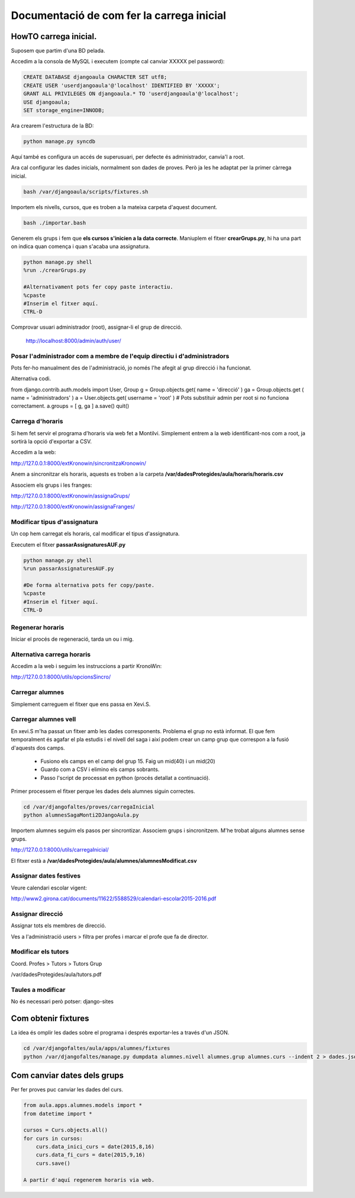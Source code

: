 ==================================================
Documentació de com fer la carrega inicial
==================================================

.. index:: índex

HowTO carrega inicial.
========================

Suposem que partim d'una BD pelada.

Accedim a la consola de MySQL i executem (compte cal canviar XXXXX pel password):

.. code:: sql

    CREATE DATABASE djangoaula CHARACTER SET utf8;
    CREATE USER 'userdjangoaula'@'localhost' IDENTIFIED BY 'XXXXX';
    GRANT ALL PRIVILEGES ON djangoaula.* TO 'userdjangoaula'@'localhost';
    USE djangoaula;
    SET storage_engine=INNODB;

Ara crearem l'estructura de la BD:

.. code:: bash
    
    python manage.py syncdb

Aquí també es configura un accés de superusuari, per defecte és administrador, canvia'l a root.

Ara cal configurar les dades inicials, normalment son dades de proves. Però ja les he adaptat per la primer càrrega inicial.

.. code:: bash
    
    bash /var/djangoaula/scripts/fixtures.sh

Importem els nivells, cursos, que es troben a la mateixa carpeta d'aquest document.

.. code:: bash

    bash ./importar.bash

Generem els grups i fem que **els cursos s'inicien a la data correcte**. Maniuplem el fitxer **crearGrups.py**, hi ha una part on indica quan comença i quan s'acaba una assignatura.

.. code:: bash

    python manage.py shell 
    %run ./crearGrups.py

    #Alternativament pots fer copy paste interactiu.
    %cpaste
    #Inserim el fitxer aquí.
    CTRL-D

Comprovar usuari administrador (root), assignar-li el grup de direcció.

    http://localhost:8000/admin/auth/user/


Posar l'administrador com a membre de l'equip directiu i d'administradors
----------------------------------------------------------------------------

Pots fer-ho manualment des de l'administració, jo només l'he afegit al grup direcció i ha funcionat.

Alternativa codi.

.. code:: python 

from django.contrib.auth.models import User, Group
g = Group.objects.get( name = 'direcció' )
ga = Group.objects.get ( name = 'administradors' )
a = User.objects.get( username = 'root' ) # Pots substituir admin per root si no funciona correctament.
a.groups = [ g, ga ]
a.save()
quit()

Carrega d'horaris
-------------------

Si hem fet servir el programa d'horaris via web fet a Montilvi. Simplement entrem a la web identificant-nos com a root, ja sortirà la opció d'exportar a CSV.

Accedim a la web:

http://127.0.0.1:8000/extKronowin/sincronitzaKronowin/

Anem a sincronitzar els horaris, aquests es troben a la carpeta **/var/dadesProtegides/aula/horaris/horaris.csv**

Associem els grups i les franges:

http://127.0.0.1:8000/extKronowin/assignaGrups/

http://127.0.0.1:8000/extKronowin/assignaFranges/

Modificar tipus d'assignatura
--------------------------------
Un cop hem carregat els horaris, cal modificar el tipus d'assignatura.

Executem el fitxer **passarAssignaturesAUF.py**

.. code:: bash

    python manage.py shell 
    %run passarAssignaturesAUF.py

    #De forma alternativa pots fer copy/paste.
    %cpaste
    #Inserim el fitxer aquí.
    CTRL-D

Regenerar horaris
----------------------

Iniciar el procés de regeneració, tarda un ou i mig.

Alternativa carrega horaris
-------------------------------------

Accedim a la web i seguim les instruccions a partir KronoWin:

http://127.0.0.1:8000/utils/opcionsSincro/

Carregar alumnes
----------------------

Simplement carreguem el fitxer que ens passa en Xevi.S.

Carregar alumnes vell
------------------------

En xevi.S m'ha passat un fitxer amb les dades corresponents. Problema el grup no està informat. El que fem temporalment és agafar el pla estudis i el nivell del saga i així podem crear un camp grup que correspon a la fusió d'aquests dos camps.

  - Fusiono els camps en el camp del grup 15. Faig un mid(40) i un mid(20)
  - Guardo com a CSV i elimino els camps sobrants.
  - Passo l'script de processat en python (procés detallat a continuació).

Primer processem el fitxer perque les dades dels alumnes siguin correctes.

.. code:: bash

    cd /var/djangofaltes/proves/carregaInicial
    python alumnesSagaMonti2DJangoAula.py

Importem alumnes seguim els pasos per sincrontizar. Associem grups i sincronitzem. M'he trobat alguns alumnes sense grups.

http://127.0.0.1:8000/utils/carregaInicial/

El fitxer està a **/var/dadesProtegides/aula/alumnes/alumnesModificat.csv**

Assignar dates festives
--------------------------

Veure calendari escolar vigent:

http://www2.girona.cat/documents/11622/5588529/calendari-escolar2015-2016.pdf

Assignar direcció
------------------------

Assignar tots els membres de direcció.

Ves a l'administració users > filtra per profes i marcar el profe que fa de director.

Modificar els tutors
------------------------

Coord. Profes > Tutors > Tutors Grup

/var/dadesProtegides/aula/tutors.pdf


Taules a modificar
---------------------

No és necessari però potser: django-sites


Com obtenir fixtures
========================

La idea és omplir les dades sobre el programa i després exportar-les a través d'un JSON.

.. code:: bash

  cd /var/djangofaltes/aula/apps/alumnes/fixtures
  python /var/djangofaltes/manage.py dumpdata alumnes.nivell alumnes.grup alumnes.curs --indent 2 > dades.json

Com canviar dates dels grups
=================================

Per fer proves puc canviar les dades del curs.

.. code:: python 
        
  from aula.apps.alumnes.models import *
  from datetime import *

  cursos = Curs.objects.all()
  for curs in cursos:
      curs.data_inici_curs = date(2015,8,16)
      curs.data_fi_curs = date(2015,9,16)
      curs.save()

  A partir d'aquí regenerem horaris via web.





